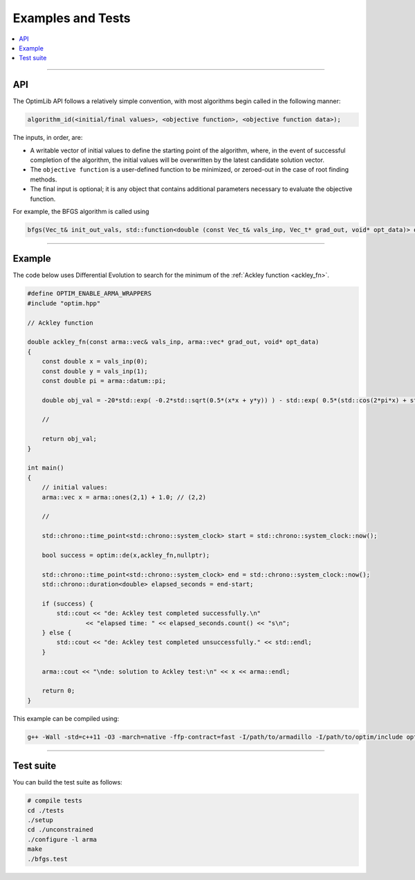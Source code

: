 .. Copyright (c) 2016-2020 Keith O'Hara

   Distributed under the terms of the Apache License, Version 2.0.

   The full license is in the file LICENSE, distributed with this software.

Examples and Tests
==================

.. contents:: :local:

----

API
---

The OptimLib API follows a relatively simple convention, with most algorithms begin called in the following manner:

.. code::
    
    algorithm_id(<initial/final values>, <objective function>, <objective function data>);

The inputs, in order, are:

- A writable vector of initial values to define the starting point of the algorithm, where, in the event of successful completion of the algorithm, the initial values will be overwritten by the latest candidate solution vector.
- The ``objective function`` is a user-defined function to be minimized, or zeroed-out in the case of root finding methods.
- The final input is optional; it is any object that contains additional parameters necessary to evaluate the objective function.

For example, the BFGS algorithm is called using

.. code:: cpp

    bfgs(Vec_t& init_out_vals, std::function<double (const Vec_t& vals_inp, Vec_t* grad_out, void* opt_data)> opt_objfn, void* opt_data);


----

Example
-------

The code below uses Differential Evolution to search for the minimum of the :ref:`Ackley function <ackley_fn>`.

.. code:: cpp

    #define OPTIM_ENABLE_ARMA_WRAPPERS
    #include "optim.hpp"

    // Ackley function

    double ackley_fn(const arma::vec& vals_inp, arma::vec* grad_out, void* opt_data)
    {
        const double x = vals_inp(0);
        const double y = vals_inp(1);
        const double pi = arma::datum::pi;

        double obj_val = -20*std::exp( -0.2*std::sqrt(0.5*(x*x + y*y)) ) - std::exp( 0.5*(std::cos(2*pi*x) + std::cos(2*pi*y)) ) + 22.718282L;

        //

        return obj_val;
    }

    int main()
    {
        // initial values:
        arma::vec x = arma::ones(2,1) + 1.0; // (2,2)

        //

        std::chrono::time_point<std::chrono::system_clock> start = std::chrono::system_clock::now();

        bool success = optim::de(x,ackley_fn,nullptr);

        std::chrono::time_point<std::chrono::system_clock> end = std::chrono::system_clock::now();
        std::chrono::duration<double> elapsed_seconds = end-start;

        if (success) {
            std::cout << "de: Ackley test completed successfully.\n"
                    << "elapsed time: " << elapsed_seconds.count() << "s\n";
        } else {
            std::cout << "de: Ackley test completed unsuccessfully." << std::endl;
        }

        arma::cout << "\nde: solution to Ackley test:\n" << x << arma::endl;

        return 0;
    }

This example can be compiled using:

.. code:: bash

    g++ -Wall -std=c++11 -O3 -march=native -ffp-contract=fast -I/path/to/armadillo -I/path/to/optim/include optim_de_ex.cpp -o optim_de_ex.out -L/path/to/optim/lib -loptim


----

Test suite
----------

You can build the test suite as follows:

.. code:: bash

    # compile tests
    cd ./tests
    ./setup
    cd ./unconstrained
    ./configure -l arma
    make
    ./bfgs.test
